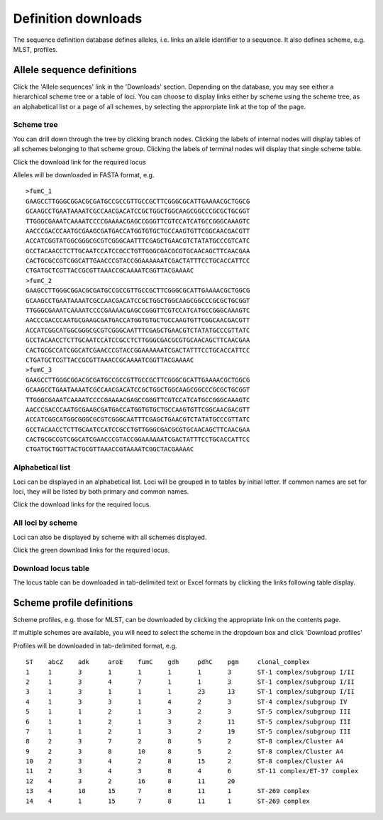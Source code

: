 ####################
Definition downloads
####################
The sequence definition database defines alleles, i.e. links an allele 
identifier to a sequence.  It also defines scheme, e.g. MLST, profiles.

.. _download_alleles:

***************************
Allele sequence definitions
***************************
Click the 'Allele sequences' link in the 'Downloads' section.  Depending on 
the database, you may see either a hierarchical scheme tree or a table of 
loci. You can choose to display links either by scheme using the scheme tree, 
as an alphabetical list or a page of all schemes, by selecting the 
approrpiate link at the top of the page.

Scheme tree
===========
.. image:: /images/data_downloads/alleles.png

You can drill down through the tree by clicking branch nodes.  Clicking the 
labels of internal nodes will display tables of all schemes belonging to that 
scheme group.  Clicking the labels of terminal nodes will display that single 
scheme table.

.. image:: /images/data_downloads/alleles2.png

Click the download link for the required locus

.. image:: /images/data_downloads/alleles3.png

Alleles will be downloaded in FASTA format, e.g. ::

  >fumC_1
  GAAGCCTTGGGCGGACGCGATGCCGCCGTTGCCGCTTCGGGCGCATTGAAAACGCTGGCG
  GCAAGCCTGAATAAAATCGCCAACGACATCCGCTGGCTGGCAAGCGGCCCGCGCTGCGGT
  TTGGGCGAAATCAAAATCCCCGAAAACGAGCCGGGTTCGTCCATCATGCCGGGCAAAGTC
  AACCCGACCCAATGCGAAGCGATGACCATGGTGTGCTGCCAAGTGTTCGGCAACGACGTT
  ACCATCGGTATGGCGGGCGCGTCGGGCAATTTCGAGCTGAACGTCTATATGCCCGTCATC
  GCCTACAACCTCTTGCAATCCATCCGCCTGTTGGGCGACGCGTGCAACAGCTTCAACGAA
  CACTGCGCCGTCGGCATTGAACCCGTACCGGAAAAAATCGACTATTTCCTGCACCATTCC
  CTGATGCTCGTTACCGCGTTAAACCGCAAAATCGGTTACGAAAAC
  >fumC_2
  GAAGCCTTGGGCGGACGCGATGCCGCCGTTGCCGCTTCGGGCGCATTGAAAACGCTGGCG
  GCAAGCCTGAATAAAATCGCCAACGACATCCGCTGGCTGGCAAGCGGCCCGCGCTGCGGT
  TTGGGCGAAATCAAAATCCCCGAAAACGAGCCGGGTTCGTCCATCATGCCGGGCAAAGTC
  AACCCGACCCAATGCGAAGCGATGACCATGGTGTGCTGCCAAGTGTTCGGCAACGACGTT
  ACCATCGGCATGGCGGGCGCGTCGGGCAATTTCGAGCTGAACGTCTATATGCCCGTTATC
  GCCTACAACCTCTTGCAATCCATCCGCCTCTTGGGCGACGCGTGCAACAGCTTCAACGAA
  CACTGCGCCATCGGCATCGAACCCGTACCGGAAAAAATCGACTATTTCCTGCACCATTCC
  CTGATGCTCGTTACCGCGTTAAACCGCAAAATCGGTTACGAAAAC
  >fumC_3
  GAAGCCTTGGGCGGACGCGATGCCGCCGTTGCCGCTTCGGGCGCATTGAAAACGCTGGCG
  GCAAGCCTGAATAAAATCGCCAACGACATCCGCTGGCTGGCAAGCGGCCCGCGCTGCGGT
  TTGGGCGAAATCAAAATCCCCGAAAACGAGCCGGGTTCGTCCATCATGCCGGGCAAAGTC
  AACCCGACCCAATGCGAAGCGATGACCATGGTGTGCTGCCAAGTGTTCGGCAACGACGTT
  ACCATCGGCATGGCGGGCGCGTCGGGCAATTTCGAGCTGAACGTCTATATGCCCGTTATC
  GCCTACAACCTCTTGCAATCCATCCGCCTGTTGGGCGACGCGTGCAACAGCTTCAACGAA
  CACTGCGCCGTCGGCATCGAACCCGTACCGGAAAAAATCGACTATTTCCTGCACCATTCC
  CTGATGCTGGTTACTGCGTTAAACCGTAAAATCGGCTACGAAAAC

Alphabetical list
=================
Loci can be displayed in an alphabetical list.  Loci will be grouped in to 
tables by initial letter.  If common names are set for loci, they will be 
listed by both primary and common names.

.. image:: /images/data_downloads/alleles4.png

Click the download links for the required locus.

All loci by scheme
==================
Loci can also be displayed by scheme with all schemes displayed.

.. image:: /images/data_downloads/alleles5.png

Click the green download links for the required locus.

Download locus table
====================
The locus table can be downloaded in tab-delimited text or Excel formats by 
clicking the links following table display.

.. image:: /images/data_downloads/alleles6.png

**************************
Scheme profile definitions
**************************
Scheme profiles, e.g. those for MLST, can be downloaded by clicking the 
appropriate link on the contents page.

.. image:: /images/data_downloads/profiles.png

If multiple schemes are available, you will need to select the scheme in the dropdown box and click 'Download profiles'

.. image:: /images/data_downloads/profiles2.png

Profiles will be downloaded in tab-delimited format, e.g. ::

  ST	abcZ	adk	aroE	fumC	gdh	pdhC	pgm	clonal_complex
  1	1	3	1	1	1	1	3	ST-1 complex/subgroup I/II
  2	1	3	4	7	1	1	3	ST-1 complex/subgroup I/II
  3	1	3	1	1	1	23	13	ST-1 complex/subgroup I/II
  4	1	3	3	1	4	2	3	ST-4 complex/subgroup IV
  5	1	1	2	1	3	2	3	ST-5 complex/subgroup III
  6	1	1	2	1	3	2	11	ST-5 complex/subgroup III
  7	1	1	2	1	3	2	19	ST-5 complex/subgroup III
  8	2	3	7	2	8	5	2	ST-8 complex/Cluster A4
  9	2	3	8	10	8	5	2	ST-8 complex/Cluster A4
  10	2	3	4	2	8	15	2	ST-8 complex/Cluster A4
  11	2	3	4	3	8	4	6	ST-11 complex/ET-37 complex
  12	4	3	2	16	8	11	20	
  13	4	10	15	7	8	11	1	ST-269 complex
  14	4	1	15	7	8	11	1	ST-269 complex



